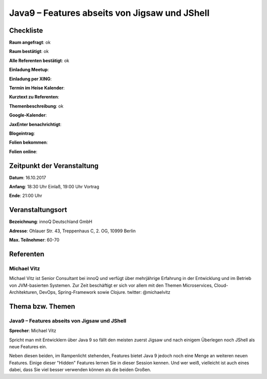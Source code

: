 Java9 – Features abseits von Jigsaw und JShell
==============================================

Checkliste
----------

**Raum angefragt**: ok

**Raum bestätigt**: ok

**Alle Referenten bestätigt**: ok

**Einladung Meetup**: 

**Einladung per XING**:

**Termin im Heise Kalender**:

**Kurztext zu Referenten**:

**Themenbeschreibung**: ok

**Google-Kalender**:

**JaxEnter benachrichtigt**:

**Blogeintrag**:

**Folien bekommen**:

**Folien online**:

Zeitpunkt der Veranstaltung
---------------------------

**Datum**: 16.10.2017

**Anfang**: 18:30 Uhr Einlaß, 19:00 Uhr Vortrag

**Ende**: 21:00 Uhr

Veranstaltungsort
-----------------

**Bezeichnung**: innoQ Deutschland GmbH

**Adresse**: Ohlauer Str. 43, Treppenhaus C, 2. OG, 10999 Berlin

**Max. Teilnehmer**: 60-70

Referenten
----------

Michael Vitz
~~~~~~~~~~~~
Michael Vitz ist Senior Consultant bei innoQ und verfügt
über mehrjährige Erfahrung in der Entwicklung und im Betrieb
von JVM-basierten Systemen. Zur Zeit beschäftigt er sich vor
allem mit den Themen Microservices, Cloud-Architekturen, DevOps,
Spring-Framework sowie Clojure.
twitter: @michaelvitz


Thema bzw. Themen
-----------------

Java9 – Features abseits von Jigsaw und JShell
~~~~~~~~~~~~~~~~~~~~~~~~~~~~~~~~~~~~~~~~~~~~~~
**Sprecher**: Michael Vitz

Spricht man mit Entwicklern über Java 9 so fällt den meisten zuerst Jigsaw
und nach einigem Überlegen noch JShell als neue Features ein.

Neben diesen beiden, im Rampenlicht stehenden, Features bietet Java 9
jedoch noch eine Menge an weiteren neuen Features. Einige dieser "Hidden"
Features lernen Sie in dieser Session kennen. Und wer weiß, vielleicht ist auch
eines dabei, dass Sie viel besser verwenden können als die beiden Großen.

